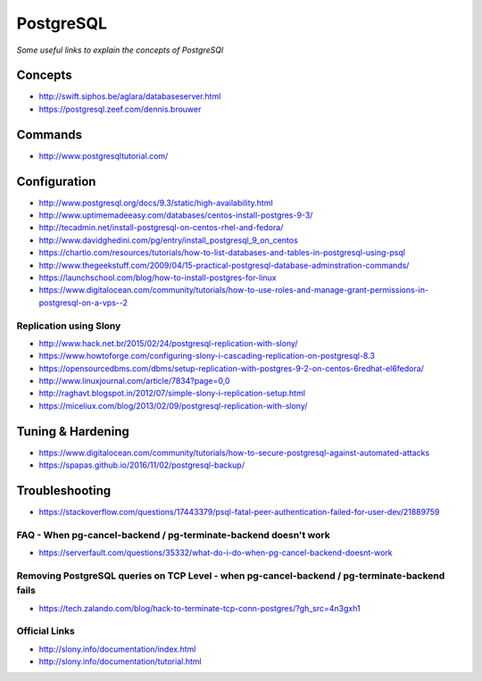 ***************
PostgreSQL
***************

*Some useful links to explain the concepts of PostgreSQl*

########
Concepts
########

- http://swift.siphos.be/aglara/databaseserver.html
   
- https://postgresql.zeef.com/dennis.brouwer


##########
Commands
##########
- http://www.postgresqltutorial.com/


################
Configuration
################

-  http://www.postgresql.org/docs/9.3/static/high-availability.html

-  http://www.uptimemadeeasy.com/databases/centos-install-postgres-9-3/
                  
-  http://tecadmin.net/install-postgresql-on-centos-rhel-and-fedora/
                        
-  http://www.davidghedini.com/pg/entry/install_postgresql_9_on_centos  
   
-  https://chartio.com/resources/tutorials/how-to-list-databases-and-tables-in-postgresql-using-psql
   
-  http://www.thegeekstuff.com/2009/04/15-practical-postgresql-database-adminstration-commands/
   
-  https://launchschool.com/blog/how-to-install-postgres-for-linux

-  https://www.digitalocean.com/community/tutorials/how-to-use-roles-and-manage-grant-permissions-in-postgresql-on-a-vps--2
   

Replication using Slony
***************************
-  http://www.hack.net.br/2015/02/24/postgresql-replication-with-slony/

-  https://www.howtoforge.com/configuring-slony-i-cascading-replication-on-postgresql-8.3

-  https://opensourcedbms.com/dbms/setup-replication-with-postgres-9-2-on-centos-6redhat-el6fedora/
                 
-  http://www.linuxjournal.com/article/7834?page=0,0

-  http://raghavt.blogspot.in/2012/07/simple-slony-i-replication-setup.html

-  https://miceliux.com/blog/2013/02/09/postgresql-replication-with-slony/
   

######################   
Tuning & Hardening
######################
- https://www.digitalocean.com/community/tutorials/how-to-secure-postgresql-against-automated-attacks

- https://spapas.github.io/2016/11/02/postgresql-backup/


################
Troubleshooting
################

- https://stackoverflow.com/questions/17443379/psql-fatal-peer-authentication-failed-for-user-dev/21889759

FAQ - When pg-cancel-backend / pg-terminate-backend doesn't work
*************************************************************************************
-  https://serverfault.com/questions/35332/what-do-i-do-when-pg-cancel-backend-doesnt-work

Removing PostgreSQL queries on TCP Level - when pg-cancel-backend / pg-terminate-backend fails
**************************************************************************************************************
-  https://tech.zalando.com/blog/hack-to-terminate-tcp-conn-postgres/?gh_src=4n3gxh1


Official Links
****************
-  http://slony.info/documentation/index.html

-  http://slony.info/documentation/tutorial.html

